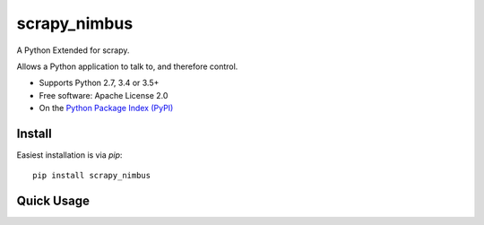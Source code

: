 ==================
scrapy_nimbus
==================

A Python Extended for scrapy.

Allows a Python application to talk to, and therefore control.

* Supports Python 2.7, 3.4 or 3.5+
* Free software:  Apache License 2.0
* On the `Python Package Index (PyPI)`_

.. _Scrapy: http://scrapy.org/
.. _Python Package Index (PyPI): https://pypi.python.org/pypi/scrapy_nimbus/


Install
-------

Easiest installation is via `pip`::

    pip install scrapy_nimbus

Quick Usage
-----------




